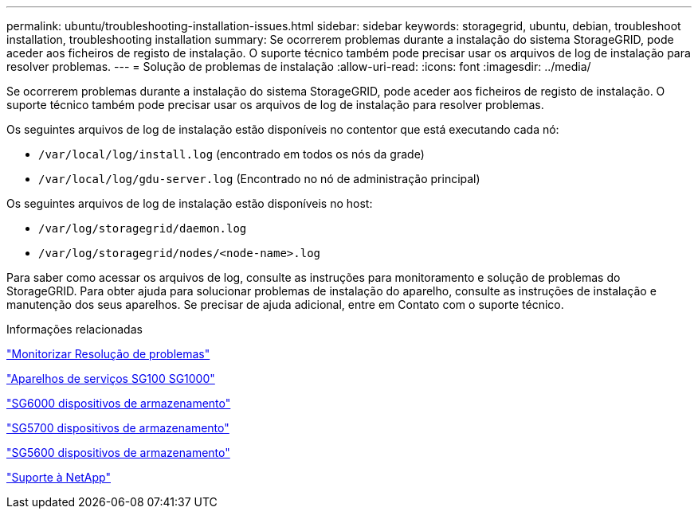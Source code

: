 ---
permalink: ubuntu/troubleshooting-installation-issues.html 
sidebar: sidebar 
keywords: storagegrid, ubuntu, debian, troubleshoot installation, troubleshooting installation 
summary: Se ocorrerem problemas durante a instalação do sistema StorageGRID, pode aceder aos ficheiros de registo de instalação. O suporte técnico também pode precisar usar os arquivos de log de instalação para resolver problemas. 
---
= Solução de problemas de instalação
:allow-uri-read: 
:icons: font
:imagesdir: ../media/


[role="lead"]
Se ocorrerem problemas durante a instalação do sistema StorageGRID, pode aceder aos ficheiros de registo de instalação. O suporte técnico também pode precisar usar os arquivos de log de instalação para resolver problemas.

Os seguintes arquivos de log de instalação estão disponíveis no contentor que está executando cada nó:

* `/var/local/log/install.log` (encontrado em todos os nós da grade)
* `/var/local/log/gdu-server.log` (Encontrado no nó de administração principal)


Os seguintes arquivos de log de instalação estão disponíveis no host:

* `/var/log/storagegrid/daemon.log`
* `/var/log/storagegrid/nodes/<node-name>.log`


Para saber como acessar os arquivos de log, consulte as instruções para monitoramento e solução de problemas do StorageGRID. Para obter ajuda para solucionar problemas de instalação do aparelho, consulte as instruções de instalação e manutenção dos seus aparelhos. Se precisar de ajuda adicional, entre em Contato com o suporte técnico.

.Informações relacionadas
link:../monitor/index.html["Monitorizar  Resolução de problemas"]

link:../sg100-1000/index.html["Aparelhos de serviços SG100  SG1000"]

link:../sg6000/index.html["SG6000 dispositivos de armazenamento"]

link:../sg5700/index.html["SG5700 dispositivos de armazenamento"]

link:../sg5600/index.html["SG5600 dispositivos de armazenamento"]

https://mysupport.netapp.com/site/global/dashboard["Suporte à NetApp"^]
